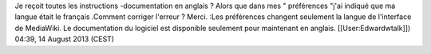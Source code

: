 Je reçoit toutes les instructions -documentation en anglais ? Alors que
dans mes " préférences "j'ai indiqué que ma langue était le français
.Comment corriger l'erreur ? Merci. :Les préférences changent seulement
la langue de l'interface de MediaWiki. Le documentation du logiciel est
disponible seulement pour maintenant en anglais. [[User:Edwardwtalk]])
04:39, 14 August 2013 (CEST)
